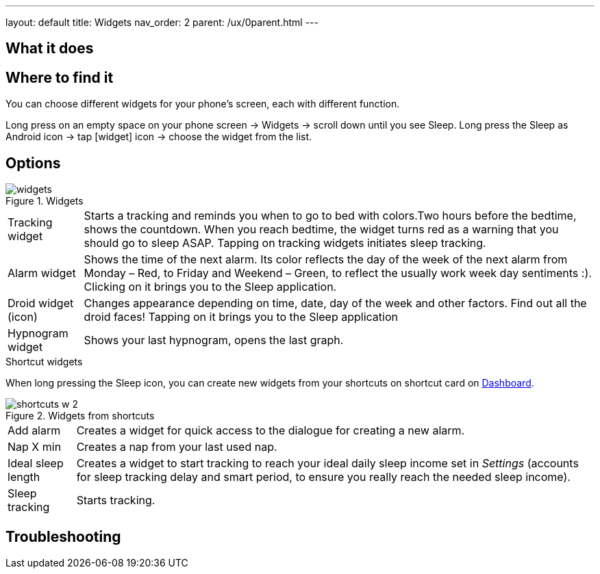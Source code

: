 ---
layout: default
title: Widgets
nav_order: 2
parent: /ux/0parent.html
---

:toc:

== What it does
.You can choose different widgets for your phone's screen, each with different function.

== Where to find it
Long press on an empty space on your phone screen -> Widgets -> scroll down until you see Sleep.
Long press the Sleep as Android icon -> tap icon:widget[] icon -> choose the widget from the list.

== Options
[[figure-widgets]]
.Widgets
image::widgets.png[]
[horizontal]
Tracking widget:: Starts a tracking and reminds you when to go to bed with colors.Two hours before the bedtime, shows the countdown. When you reach bedtime, the widget turns red as a warning that you should go to sleep ASAP. Tapping on tracking widgets initiates sleep tracking.
Alarm widget:: Shows the time of the next alarm. Its color reflects the day of the week of the next alarm from Monday – Red, to Friday and Weekend – Green, to reflect the usually work week day sentiments :). Clicking on it brings you to the Sleep application.
Droid widget (icon):: Changes appearance depending on time, date, day of the week and other factors. Find out all the droid faces! Tapping on it brings you to the Sleep application
Hypnogram widget:: Shows your last hypnogram, opens the last graph.

.Shortcut widgets
When long pressing the Sleep icon, you can create new widgets from your shortcuts on shortcut card on <</ux/homescreen#,Dashboard>>.
[[figure-widgets_shortcuts]]
.Widgets from shortcuts
image::shortcuts_w_2.png[]
[horizontal]
Add alarm:: Creates a widget for quick access to the dialogue for creating a new alarm.
Nap X min:: Creates a nap from your last used nap.
Ideal sleep length:: Creates a widget to start tracking to reach your ideal daily sleep income set in _Settings_ (accounts for sleep tracking delay and smart period, to ensure you really reach the needed sleep income).
Sleep tracking:: Starts tracking.

== Troubleshooting
// To be used for automatic rendering of related FAQs

